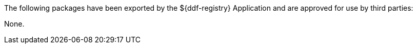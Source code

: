 :title: ${ddf-registry} Whitelist
:type: appendix
:parent: Application Whitelists
:children: none
:status: published
:order: 03
:summary: ${ddf-registry} whitelist.

The following packages have been exported by the ${ddf-registry} Application and are approved for use by third parties:

None.
